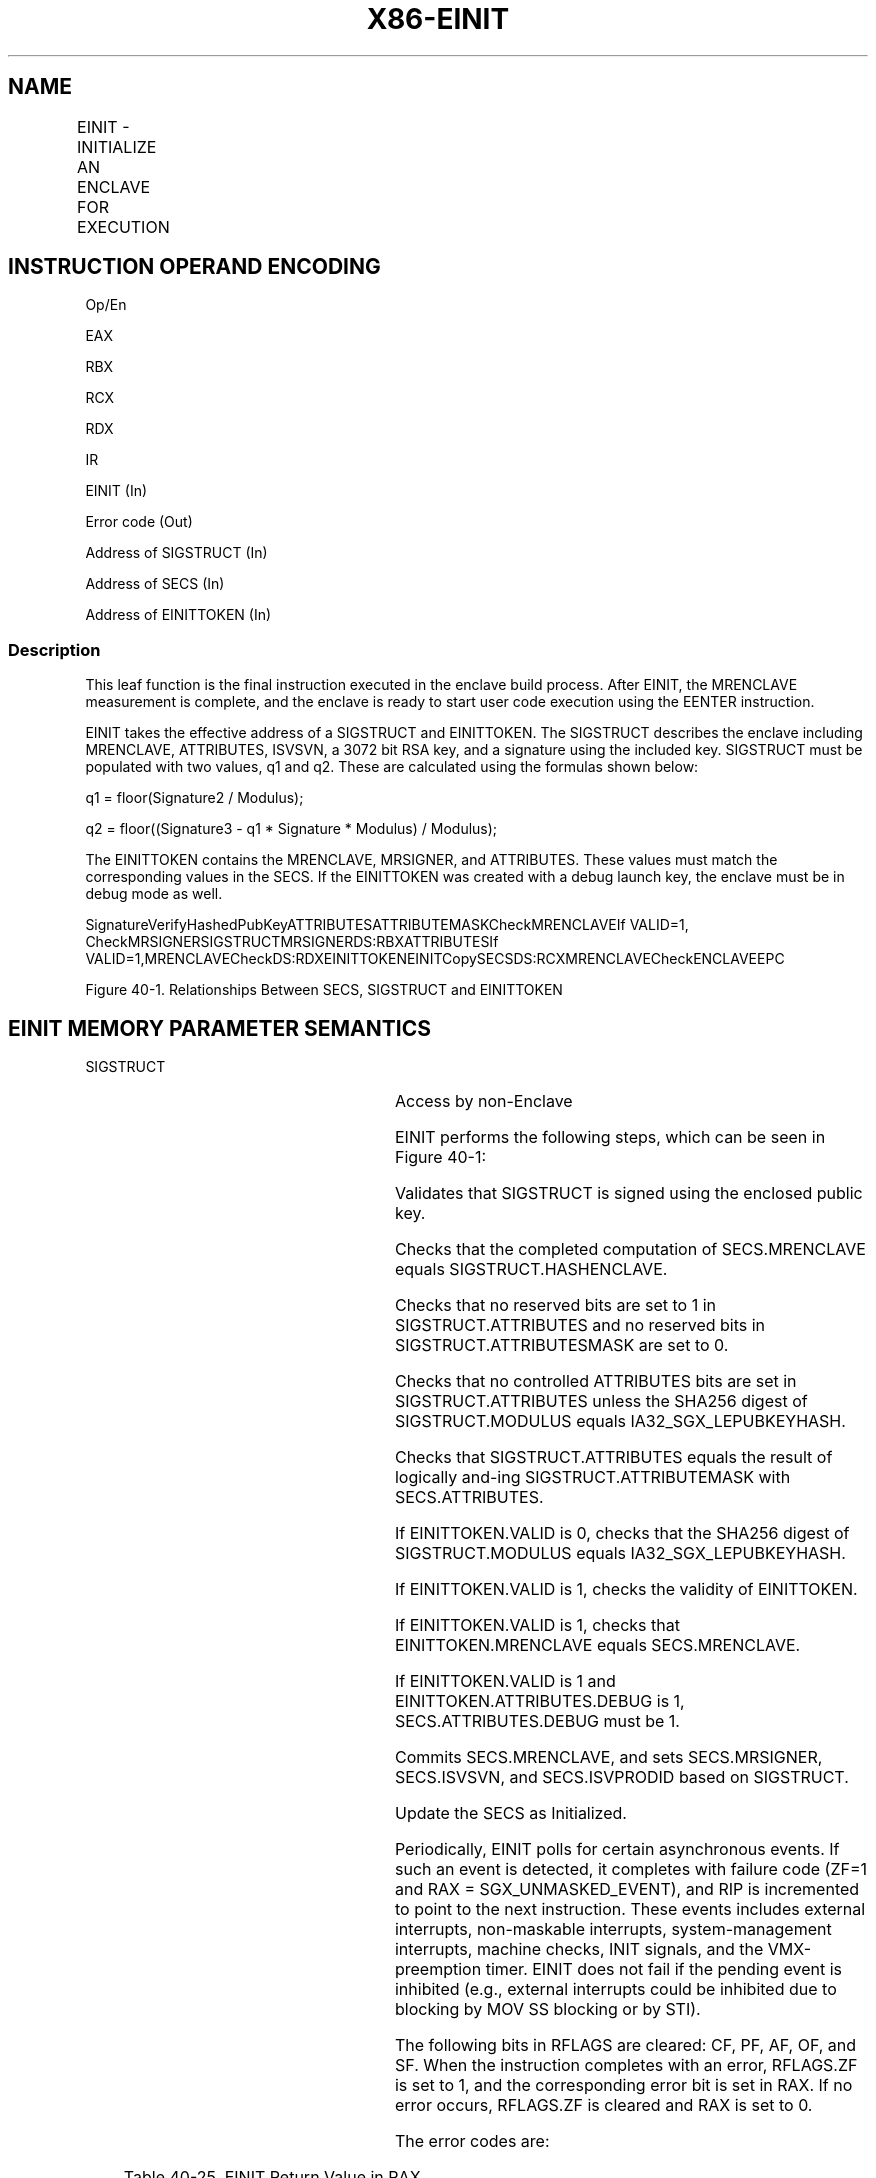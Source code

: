 .nh
.TH "X86-EINIT" "7" "May 2019" "TTMO" "Intel x86-64 ISA Manual"
.SH NAME
EINIT - INITIALIZE AN ENCLAVE FOR EXECUTION
.TS
allbox;
l l l l l 
l l l l l .
\fB\fCOpcode/Instruction\fR	\fB\fCOp/En\fR	\fB\fC64/32 bit Mode Support\fR	\fB\fCCPUID Feature Flag\fR	\fB\fCDescription\fR
EAX = 02H ENCLS[EINIT]	IR	V/V	SGX1	T{
This leaf function initializes the enclave and makes it ready to execute enclave code.
T}
.TE

.SH INSTRUCTION OPERAND ENCODING
.PP
Op/En

.PP
EAX

.PP
RBX

.PP
RCX

.PP
RDX

.PP
IR

.PP
EINIT (In)

.PP
Error code (Out)

.PP
Address of SIGSTRUCT (In)

.PP
Address of SECS (In)

.PP
Address of EINITTOKEN (In)

.SS Description
.PP
This leaf function is the final instruction executed in the enclave
build process. After EINIT, the MRENCLAVE measurement is complete, and
the enclave is ready to start user code execution using the EENTER
instruction.

.PP
EINIT takes the effective address of a SIGSTRUCT and EINITTOKEN. The
SIGSTRUCT describes the enclave including MRENCLAVE, ATTRIBUTES, ISVSVN,
a 3072 bit RSA key, and a signature using the included key. SIGSTRUCT
must be populated with two values, q1 and q2. These are calculated using
the formulas shown below:

.PP
q1 = floor(Signature2 / Modulus);

.PP
q2 = floor((Signature3 \- q1 * Signature * Modulus) / Modulus);

.PP
The EINITTOKEN contains the MRENCLAVE, MRSIGNER, and ATTRIBUTES. These
values must match the corresponding values in the SECS. If the
EINITTOKEN was created with a debug launch key, the enclave must be in
debug mode as well.

.PP
SignatureVerifyHashedPubKeyATTRIBUTESATTRIBUTEMASKCheckMRENCLAVEIf
VALID=1, CheckMRSIGNERSIGSTRUCTMRSIGNERDS:RBXATTRIBUTESIf
VALID=1,MRENCLAVECheckDS:RDXEINITTOKENEINITCopySECSDS:RCXMRENCLAVECheckENCLAVEEPC

.PP
Figure 40\-1\&. Relationships Between
SECS, SIGSTRUCT and EINITTOKEN

.SH EINIT MEMORY PARAMETER SEMANTICS
.PP
SIGSTRUCT

.TS
allbox;
l l 
l l .
SECS	EINITTOKEN
Read/Write access by Enclave	Access by non\-Enclave
.TE

.PP
Access by non\-Enclave

.PP
EINIT performs the following steps, which can be seen in Figure 40\-1:

.PP
Validates that SIGSTRUCT is signed using the enclosed public key.

.PP
Checks that the completed computation of SECS.MRENCLAVE equals
SIGSTRUCT.HASHENCLAVE.

.PP
Checks that no reserved bits are set to 1 in SIGSTRUCT.ATTRIBUTES and no
reserved bits in SIGSTRUCT.ATTRIBUTESMASK are set to 0.

.PP
Checks that no controlled ATTRIBUTES bits are set in
SIGSTRUCT.ATTRIBUTES unless the SHA256 digest of SIGSTRUCT.MODULUS
equals IA32\_SGX\_LEPUBKEYHASH.

.PP
Checks that SIGSTRUCT.ATTRIBUTES equals the result of logically and\-ing
SIGSTRUCT.ATTRIBUTEMASK with SECS.ATTRIBUTES.

.PP
If EINITTOKEN.VALID is 0, checks that the SHA256 digest of
SIGSTRUCT.MODULUS equals IA32\_SGX\_LEPUBKEYHASH.

.PP
If EINITTOKEN.VALID is 1, checks the validity of EINITTOKEN.

.PP
If EINITTOKEN.VALID is 1, checks that EINITTOKEN.MRENCLAVE equals
SECS.MRENCLAVE.

.PP
If EINITTOKEN.VALID is 1 and EINITTOKEN.ATTRIBUTES.DEBUG is 1,
SECS.ATTRIBUTES.DEBUG must be 1.

.PP
Commits SECS.MRENCLAVE, and sets SECS.MRSIGNER, SECS.ISVSVN, and
SECS.ISVPRODID based on SIGSTRUCT.

.PP
Update the SECS as Initialized.

.PP
Periodically, EINIT polls for certain asynchronous events. If such an
event is detected, it completes with failure code (ZF=1 and RAX =
SGX\_UNMASKED\_EVENT), and RIP is incremented to point to the next
instruction. These events includes external interrupts, non\-maskable
interrupts, system\-management interrupts, machine checks, INIT signals,
and the VMX\-preemption timer. EINIT does not fail if the pending event
is inhibited (e.g., external interrupts could be inhibited due to
blocking by MOV SS blocking or by STI).

.PP
The following bits in RFLAGS are cleared: CF, PF, AF, OF, and SF. When
the instruction completes with an error, RFLAGS.ZF is set to 1, and the
corresponding error bit is set in RAX. If no error occurs, RFLAGS.ZF is
cleared and RAX is set to 0.

.PP
The error codes are:

.TS
allbox;
l l 
l l .
\fB\fCError Code (see Table 40\-4)\fR	\fB\fCDescription\fR
No Error	EINIT successful.
SGX\_INVALID\_SIG\_STRUCT	T{
If SIGSTRUCT contained an invalid value.
T}
SGX\_INVALID\_ATTRIBUTE	T{
If SIGSTRUCT contains an unauthorized attributes mask.
T}
SGX\_INVALID\_MEASUREMENT	T{
If SIGSTRUCT contains an incorrect measurement. If EINITTOKEN contains an incorrect measurement.
T}
SGX\_INVALID\_SIGNATURE	T{
If signature does not validate with enclosed public key.
T}
SGX\_INVALID\_LICENSE	If license is invalid.
SGX\_INVALID\_CPUSVN	If license SVN is unsupported.
SGX\_UNMASKED\_EVENT	T{
If an unmasked event is received before the instruction completes its operation.
T}
.TE

.PP
Table 40\-25\&. EINIT Return Value in RAX

.SS Concurrency Restrictions
.PP
Leaf

.PP
Parameter

.PP
Base Concurrency Restrictions

.PP
Access

.PP
On Conflict

.PP
SGX\_CONFLICT VM Exit Qualification

.PP
EINIT

.PP
SECS [DS:RCX]

.PP
Shared

.PP
#GP

.PP
Table 40\-26\&. Base Concurrency
Restrictions of EINIT

.PP
Leaf

.PP
Parameter

.PP
Additional Concurrency Restrictions

.PP
vs. EACCEPT, EACCEPTCOPY, EMODPE, EMODPR, EMODT

.PP
vs. EADD, EEXTEND, EINIT

.PP
vs. ETRACK, ETRACKC

.PP
Access

.PP
On Conflict

.PP
Access

.PP
On Conflict

.PP
Access

.PP
On Conflict

.PP
EINIT

.PP
SECS [DS:RCX]

.PP
Concurrent

.PP
Exclusive

.PP
#GP

.PP
Concurrent

.PP
Table 40\-27\&. Additional Concurrency
Restrictions of ENIT

.SS Operation
.SH TEMP VARIABLES IN EINIT OPERATIONAL FLOW
.TS
allbox;
l l l l 
l l l l .
\fB\fCName\fR	\fB\fCType\fR	\fB\fCSize\fR	\fB\fCDescription\fR
TMP\_SIG	SIGSTRUCT	1808Bytes	Temp space for SIGSTRUCT.
TMP\_TOKEN	EINITTOKEN	304Bytes	Temp space for EINITTOKEN.
TMP\_MRENCLAVE		32Bytes	T{
Temp space for calculating MRENCLAVE.
T}
TMP\_MRSIGNER		32Bytes	T{
Temp space for calculating MRSIGNER.
T}
CONTROLLED\_ATTRIBU TES	ATTRIBUTES	16Bytes	T{
Constant mask of all ATTRIBUTE bits that can only be set for authorized enclaves.
T}
TMP\_KEYDEPENDENCIE S	Buffer	224Bytes	Temp space for key derivation.
TMP\_EINITTOKENKEY		16Bytes	T{
Temp space for the derived EINITTOKEN Key.
T}
TMP\_SIG\_PADDING	PKCS Padding Buffer	352Bytes	T{
The value of the top 352 bytes from the computation of Signature3 modulo MRSIGNER.
T}
.TE

.PP
(* make sure SIGSTRUCT and SECS are aligned *)

.PP
IF ( (DS:RBX is not 4KByte Aligned) or (DS:RCX is not 4KByte Aligned) )

.PP
THEN #GP(0); FI;

.PP
(* make sure the EINITTOKEN is aligned *)

.PP
IF (DS:RDX is not 512Byte Aligned)

.PP
THEN #GP(0); FI;

.PP
(* make sure the SECS is inside the EPC *)

.PP
IF (DS:RCX does not resolve within an EPC)

.PP
THEN #PF(DS:RCX); FI;

.PP
TMP\_SIG[14463:0]←DS:RBX[14463:0]; // 1808 bytes

.PP
TMP\_TOKEN[2423:0]←DS:RDX[2423:0]; // 304 bytes

.PP
(* Verify SIGSTRUCT Header. *)

.PP
IF ( (TMP\_SIG.HEADER ≠ 06000000E10000000000010000000000h) or

.PP
((TMP\_SIG.VENDOR ≠ 0) and (TMP\_SIG.VENDOR ≠ 00008086h) ) or

.PP
(TMP\_SIG HEADER2 ≠ 01010000600000006000000001000000h) or

.PP
(TMP\_SIG.EXPONENT ≠ 00000003h) or (Reserved space is not 0’s) )

.PP
THEN

.PP
RFLAGS.ZF ← 1;

.PP
RAX ← SGX\_INVALID\_SIG\_STRUCT;

.PP
GOTO EXIT;

.PP
FI;

.PP
(* Open “Event Window” Check for Interrupts. Verify signature using
embedded public key, q1, and q2. Save upper 352 bytes of the PKCS1.5
encoded message into the TMP\_SIG\_PADDING*)

.PP
IF (interrupt was pending) THEN

.PP
RFLAGS.ZF ← 1;

.PP
RAX ← SGX\_UNMASKED\_EVENT;

.PP
GOTO EXIT;

.PP
FI

.PP
IF (signature failed to verify) THEN

.PP
RFLAGS.ZF ← 1;

.PP
RAX ← SGX\_INVALID\_SIGNATURE;

.PP
GOTO EXIT;

.PP
FI;

.PP
(*Close “Event Window” *)

.PP
(* make sure no other Intel SGX instruction is modifying SECS*)

.PP
IF (Other instructions modifying SECS)

.PP
THEN #GP(0); FI;

.PP
IF ( (EPCM(DS:RCX). VALID = 0) or (EPCM(DS:RCX).PT ≠ PT\_SECS) )

.PP
THEN #PF(DS:RCX); FI;

.PP
(* Verify ISVFAMILYID is not used on an enclave with KSS disabled *)

.PP
IF ((TMP\_SIG.ISVFAMILYID != 0) AND (DS:RCX.ATTRIBUTES.KSS == 0))

.PP
THEN

.PP
RFLAGS.ZF ← 1;

.PP
RAX ← SGX\_INVALID\_SIG\_STRUCT;

.PP
GOTO EXIT;

.PP
FI;

.PP
(* make sure no other instruction is accessing MRENCLAVE or
ATTRIBUTES.INIT *)

.PP
IF ( (Other instruction modifying MRENCLAVE) or (Other instructions
modifying the SECS’s Initialized state))

.PP
THEN #GP(0); FI;

.PP
(* Calculate finalized version of MRENCLAVE *)

.PP
(* SHA256 algorithm requires one last update that compresses the length
of the hashed message into the output SHA256 digest *)

.PP
TMP\_ENCLAVE ← SHA256FINAL( (DS:RCX).MRENCLAVE, enclave’s MRENCLAVE
update count *512);

.PP
(* Verify MRENCLAVE from SIGSTRUCT *)

.PP
IF (TMP\_SIG.ENCLAVEHASH ≠ TMP\_MRENCLAVE)

.PP
RFLAGS.ZF ← 1;

.PP
RAX ← SGX\_INVALID\_MEASUREMENT;

.PP
GOTO EXIT;

.PP
TMP\_MRSIGNER ← SHA256(TMP\_SIG.MODULUS)

.PP
(* if controlled ATTRIBUTES are set, SIGSTRUCT must be signed using an
authorized key *)

.PP
CONTROLLED\_ATTRIBUTES ← 0000000000000020H;

.PP
IF ( ( (DS:RCX.ATTRIBUTES \& CONTROLLED\_ATTRIBUTES) ≠ 0) and
(TMP\_MRSIGNER ≠ IA32\_SGXLEPUBKEYHASH) )

.PP
RFLAGS.ZF ← 1;

.PP
RAX ← SGX\_INVALID\_ATTRIBUTE;

.PP
GOTO EXIT;

.PP
FI;

.PP
(* Verify SIGSTRUCT.ATTRIBUTE requirements are met *)

.PP
IF ( (DS:RCX.ATTRIBUTES \& TMP\_SIG.ATTRIBUTEMASK) ≠ (TMP\_SIG.ATTRIBUTE
\& TMP\_SIG.ATTRIBUTEMASK) )

.PP
RFLAGS.ZF ← 1;

.PP
RAX ← SGX\_INVALID\_ATTRIBUTE;

.PP
GOTO EXIT;

.PP
FI;

.PP
( *Verify SIGSTRUCT.MISCSELECT requirements are met *)

.PP
IF ( (DS:RCX.MISCSELECT \& TMP\_SIG.MISCMASK) ≠ (TMP\_SIG.MISCSELECT \&
TMP\_SIG.MISCMASK) )

.PP
THEN

.PP
RFLAGS.ZF ← 1;

.PP
RAX ← SGX\_INVALID\_ATTRIBUTE;

.PP
GOTO EXIT

.PP
FI;

.PP
(* if EINITTOKEN.VALID[0] is 0, verify the enclave is signed by an
authorized key *)

.PP
IF (TMP\_TOKEN.VALID[0] = 0)

.PP
IF (TMP\_MRSIGNER ≠ IA32\_SGXLEPUBKEYHASH)

.PP
RFLAGS.ZF ← 1;

.PP
RAX ← SGX\_INVALID\_EINITTOKEN;

.PP
GOTO EXIT;

.PP
FI;

.PP
GOTO COMMIT;

.PP
FI;

.PP
(* Debug Launch Enclave cannot launch Production Enclaves *)

.PP
IF ( (DS:RDX.MASKEDATTRIBUTESLE.DEBUG = 1) and (DS:RCX.ATTRIBUTES.DEBUG
= 0) )

.PP
RFLAGS.ZF ← 1;

.PP
RAX ← SGX\_INVALID\_EINITTOKEN;

.PP
GOTO EXIT;

.PP
FI;

.PP
(* Check reserve space in EINIT token includes reserved regions and
upper bits in valid field *)

.PP
IF (TMP\_TOKEN reserved space is not clear)

.PP
RFLAGS.ZF ← 1;

.PP
RAX ← SGX\_INVALID\_EINITTOKEN;

.PP
GOTO EXIT;

.PP
FI;

.PP
(* EINIT token must be ≤ CR\_CPUSVN *)

.PP
IF (TMP\_TOKEN.CPUSVN \&gt; CR\_CPUSVN)

.PP
RFLAGS.ZF ← 1;

.PP
RAX ← SGX\_INVALID\_CPUSVN;

.PP
GOTO EXIT;

.PP
FI;

.PP
(* Derive Launch key used to calculate EINITTOKEN.MAC *)

.PP
HARDCODED\_PKCS1\_5\_PADDING[15:0] ← 0100H;

.PP
HARDCODED\_PKCS1\_5\_PADDING[2655:16]←SignExtend330Byte(\-1); // 330
bytes of 0FFH

.PP
HARDCODED\_PKCS1\_5\_PADDING[2815:2656] ←
2004000501020403650148866009060D30313000H;

.PP
TMP\_KEYDEPENDENCIES.KEYNAME ← EINITTOKEN\_KEY;

.PP
TMP\_KEYDEPENDENCIES.ISVFAMILYID ← 0;

.PP
TMP\_KEYDEPENDENCIES.ISVEXTPRODID ← 0;

.PP
TMP\_KEYDEPENDENCIES.ISVPRODID ← TMP\_TOKEN.ISVPRODIDLE;

.PP
TMP\_KEYDEPENDENCIES.ISVSVN ← TMP\_TOKEN.ISVSVN;

.PP
TMP\_KEYDEPENDENCIES.SGXOWNEREPOCH ← CR\_SGXOWNEREPOCH;

.PP
TMP\_KEYDEPENDENCIES.ATTRIBUTES ← TMP\_TOKEN.MASKEDATTRIBUTESLE;

.PP
TMP\_KEYDEPENDENCIES.ATTRIBUTESMASK ← 0;

.PP
TMP\_KEYDEPENDENCIES.MRENCLAVE ← 0;

.PP
TMP\_KEYDEPENDENCIES.MRSIGNER ← IA32\_SGXLEPUBKEYHASH;

.PP
TMP\_KEYDEPENDENCIES.KEYID ← TMP\_TOKEN.KEYID;

.PP
TMP\_KEYDEPENDENCIES.SEAL\_KEY\_FUSES ← CR\_SEAL\_FUSES;

.PP
TMP\_KEYDEPENDENCIES.CPUSVN ← TMP\_TOKEN.CPUSVN;

.PP
TMP\_KEYDEPENDENCIES.MISCSELECT ← TMP\_TOKEN.MASKEDMISCSELECTLE;

.PP
TMP\_KEYDEPENDENCIES.MISCMASK ← 0;

.PP
TMP\_KEYDEPENDENCIES.PADDING ← HARDCODED\_PKCS1\_5\_PADDING;

.PP
TMP\_KEYDEPENDENCIES.KEYPOLICY ← 0;

.PP
TMP\_KEYDEPENDENCIES.CONFIGID ← 0;

.PP
TMP\_KEYDEPENDENCIES.CONFIGSVN ← 0;

.PP
(* Calculate the derived key*)

.PP
TMP\_EINITTOKENKEY ← derivekey(TMP\_KEYDEPENDENCIES);

.PP
(* Verify EINITTOKEN was generated using this CPU's Launch key and that
it has not been modified since issuing by the Launch Enclave. Only 192
bytes of EINITTOKEN are CMACed *)

.PP
IF (TMP\_TOKEN.MAC ≠ CMAC(TMP\_EINITTOKENKEY, TMP\_TOKEN[1535:0] ) )

.PP
RFLAGS.ZF ← 1;

.PP
RAX ← SGX\_INVALID\_EINITTOKEN;

.PP
GOTO EXIT;

.PP
FI;

.PP
(* Verify EINITTOKEN (RDX) is for this enclave *)

.PP
IF ( (TMP\_TOKEN.MRENCLAVE ≠ TMP\_MRENCLAVE) or (TMP\_TOKEN.MRSIGNER ≠
TMP\_MRSIGNER) )

.PP
RFLAGS.ZF ← 1;

.PP
RAX ← SGX\_INVALID\_MEASUREMENT;

.PP
GOTO EXIT;

.PP
FI;

.PP
(* Verify ATTRIBUTES in EINITTOKEN are the same as the enclave’s *)

.PP
IF (TMP\_TOKEN.ATTRIBUTES ≠ DS:RCX.ATTRIBUTES)

.PP
RFLAGS.ZF ← 1;

.PP
RAX ← SGX\_INVALID\_EINIT\_ATTRIBUTE;

.PP
GOTO EXIT;

.PP
FI;

.PP
COMMIT:

.PP
(* Commit changes to the SECS; Set ISVPRODID, ISVSVN, MRSIGNER, INIT
ATTRIBUTE fields in SECS (RCX) *)

.PP
DS:RCX.MRENCLAVE ← TMP\_MRENCLAVE;

.PP
(* MRSIGNER stores a SHA256 in little endian implemented natively on
x86 *)

.PP
DS:RCX.MRSIGNER ← TMP\_MRSIGNER;

.PP
DS:RCX.ISVEXTPRODID ← TMP\_SIG.ISVEXTPRODID;

.PP
DS:RCX.ISVPRODID ← TMP\_SIG.ISVPRODID;

.PP
DS:RCX.ISVSVN ← TMP\_SIG.ISVSVN;

.PP
DS:RCX.ISVFAMILYID ← TMP\_SIG.ISVFAMILYID;

.PP
DS:RCX.PADDING ← TMP\_SIG\_PADDING;

.PP
(* Mark the SECS as initialized *)

.PP
Update DS:RCX to initialized;

.PP
(* Set RAX and ZF for success*)

.PP
RFLAGS.ZF ← 0;

.PP
RAX←0;

.PP
EXIT:

.PP
RFLAGS.CF,PF,AF,OF,SF ← 0;

.SS Flags Affected
.PP
ZF is cleared if successful, otherwise ZF is set and RAX contains the
error code. CF, PF, AF, OF, SF are cleared.

.SS Protected Mode Exceptions
.PP
#GP(0)

.PP
If a memory operand is not properly aligned.

.PP
If another instruction is modifying the SECS.

.PP
If the enclave is already initialized.

.PP
If the SECS.MRENCLAVE is in use.

.PP
#PF(error

.PP
code) If a page fault occurs in accessing memory operands.

.PP
If RCX does not resolve in an EPC page.

.PP
If the memory address is not a valid, uninitialized SECS.

.SS 64\-Bit Mode Exceptions
.PP
#GP(0)

.PP
If a memory operand is not properly aligned.

.PP
If another instruction is modifying the SECS.

.PP
If the enclave is already initialized.

.PP
If the SECS.MRENCLAVE is in use.

.PP
#PF(error

.PP
code) If a page fault occurs in accessing memory operands.

.PP
If RCX does not resolve in an EPC page.

.PP
If the memory address is not a valid, uninitialized SECS.

.SH SEE ALSO
.PP
x86\-manpages(7) for a list of other x86\-64 man pages.

.SH COLOPHON
.PP
This UNOFFICIAL, mechanically\-separated, non\-verified reference is
provided for convenience, but it may be incomplete or broken in
various obvious or non\-obvious ways. Refer to Intel® 64 and IA\-32
Architectures Software Developer’s Manual for anything serious.

.br
This page is generated by scripts; therefore may contain visual or semantical bugs. Please report them (or better, fix them) on https://github.com/ttmo-O/x86-manpages.

.br
Copyleft TTMO 2020 (Turkish Unofficial Chamber of Reverse Engineers - https://ttmo.re).
